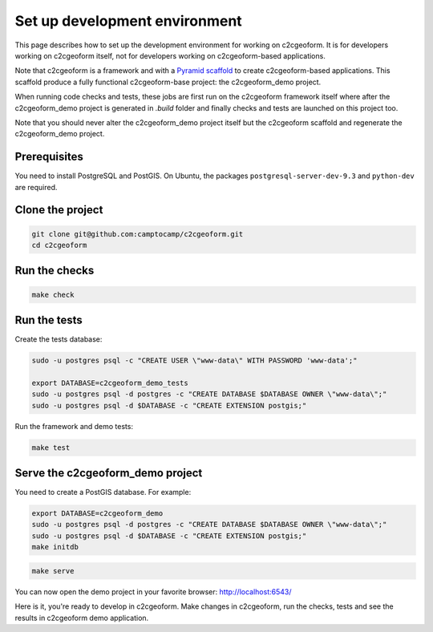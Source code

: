 .. _developer-guide:

Set up development environment
------------------------------

This page describes how to set up the development environment for working on
c2cgeoform. It is for developers working on c2cgeoform itself, not for
developers working on c2cgeoform-based applications.

Note that c2cgeoform is a framework and with a
`Pyramid  scaffold <https://docs.pylonsproject.org/projects/pyramid/en/latest/narr/scaffolding.html>`_
to create c2cgeoform-based applications. This scaffold produce a fully
functional c2cgeoform-base project: the c2cgeoform_demo project.

When running code checks and tests, these jobs are first run on the c2cgeoform
framework itself where after the c2cgeoform_demo project is generated in `.build`
folder and finally checks and tests are launched on this project too.

Note that you should never alter the c2cgeoform_demo project itself but the
c2cgeoform scaffold and regenerate the c2cgeoform_demo project.

.. _developer-guide Prerequisites:

Prerequisites
~~~~~~~~~~~~~

You need to install PostgreSQL and PostGIS. On Ubuntu, the packages
``postgresql-server-dev-9.3`` and ``python-dev`` are required.

Clone the project
~~~~~~~~~~~~~~~~~

.. code-block:: shell

   git clone git@github.com:camptocamp/c2cgeoform.git
   cd c2cgeoform

Run the checks
~~~~~~~~~~~~~~

.. code-block:: shell

   make check

Run the tests
~~~~~~~~~~~~~

Create the tests database:

.. code-block:: shell

   sudo -u postgres psql -c "CREATE USER \"www-data\" WITH PASSWORD 'www-data';"

   export DATABASE=c2cgeoform_demo_tests
   sudo -u postgres psql -d postgres -c "CREATE DATABASE $DATABASE OWNER \"www-data\";"
   sudo -u postgres psql -d $DATABASE -c "CREATE EXTENSION postgis;"

Run the framework and demo tests:

.. code-block:: shell

   make test

Serve the c2cgeoform_demo project
~~~~~~~~~~~~~~~~~~~~~~~~~~~~~~~~~

You need to create a PostGIS database. For example:

.. code-block:: shell

   export DATABASE=c2cgeoform_demo
   sudo -u postgres psql -d postgres -c "CREATE DATABASE $DATABASE OWNER \"www-data\";"
   sudo -u postgres psql -d $DATABASE -c "CREATE EXTENSION postgis;"
   make initdb

.. code-block:: shell

   make serve

You can now open the demo project in your favorite browser:
http://localhost:6543/

Here is it, you're ready to develop in c2cgeoform. Make changes in c2cgeoform,
run the checks, tests and see the results in c2cgeoform demo application.
